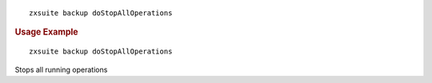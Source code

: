 
::

   zxsuite backup doStopAllOperations

.. rubric:: Usage Example

::

   zxsuite backup doStopAllOperations

Stops all running operations
